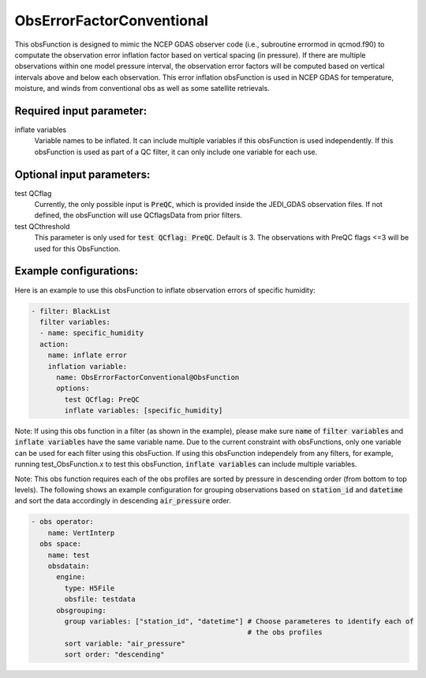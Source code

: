 .. _ObsErrorFactorConventional:

ObsErrorFactorConventional
---------------------------------------------------------------------------------------------------------------------------------

This obsFunction is designed to mimic the NCEP GDAS observer code (i.e., subroutine errormod in
qcmod.f90) to computate the observation error inflation factor based on vertical spacing (in pressure). 
If there are multiple observations within one model pressure interval, the observation error factors will be computed
based on vertical intervals above and below each observation.
This error inflation obsFunction is used in NCEP GDAS for temperature, moisture, and winds from
conventional obs as well as some satellite retrievals.

Required input parameter:
~~~~~~~~~~~~~~~~~~~~~~~~~

inflate variables
  Variable names to be inflated. It can include multiple variables if this obsFunction is used independently.
  If this obsFunction is used as part of a QC filter, it can only include one variable for each use.

Optional input parameters:
~~~~~~~~~~~~~~~~~~~~~~~~~~

test QCflag
  Currently, the only possible input is :code:`PreQC`, which is provided inside the JEDI_GDAS observation files.
  If not defined, the obsFunction will use QCflagsData from prior filters.

test QCthreshold
  This parameter is only used for :code:`test QCflag: PreQC`. Default is 3.
  The observations with PreQC flags <=3 will be used for this ObsFunction.  

Example configurations:
~~~~~~~~~~~~~~~~~~~~~~~

Here is an example to use this obsFunction to inflate observation errors of specific humidity:

.. code-block:: yaml

  - filter: BlackList
    filter variables:
    - name: specific_humidity
    action:
      name: inflate error
      inflation variable:
        name: ObsErrorFactorConventional@ObsFunction
        options:
          test QCflag: PreQC
          inflate variables: [specific_humidity]

Note: 
If using this obs function in a filter (as shown in the example), please make sure :code:`name` of :code:`filter variables` and 
:code:`inflate variables` have the same variable name. 
Due to the current constraint with obsFunctions, only one variable can be used
for each filter using this obsFuction.  
If using this obsFunction independely from any filters, for example, running test_ObsFunction.x to test this obsFunction, :code:`inflate variables` can include multiple variables. 

Note: This obs function requires each of the obs profiles are sorted by pressure
in descending order (from bottom to top levels). The following shows an 
example configuration for grouping observations based on :code:`station_id` and :code:`datetime` and sort the data
accordingly in descending :code:`air_pressure` order.

.. code-block:: yaml

  - obs operator:
      name: VertInterp
    obs space:
      name: test
      obsdatain:
        engine:
          type: H5File
          obsfile: testdata
        obsgrouping:
          group variables: ["station_id", "datetime"] # Choose parameteres to identify each of
                                                      # the obs profiles
          sort variable: "air_pressure"
          sort order: "descending"
